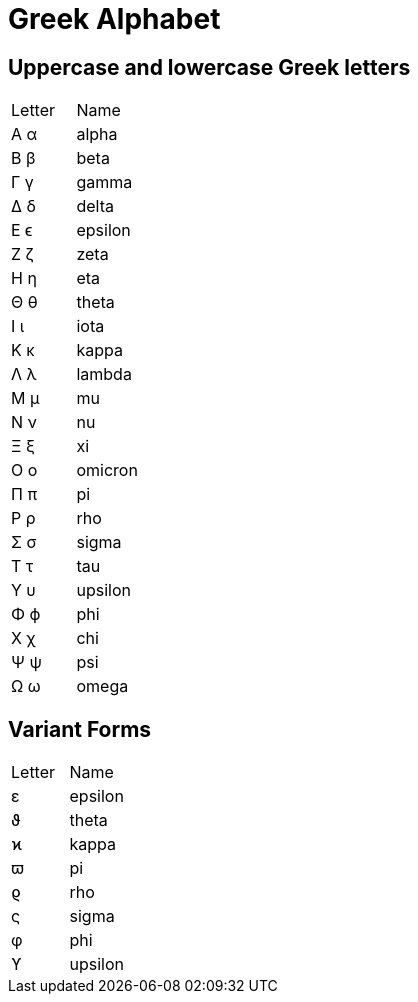 Greek Alphabet
==============

Uppercase and lowercase Greek letters
-------------------------------------

|===
| Letter | Name
| Α  α   | alpha
| Β  β   | beta
| Γ  γ   | gamma
| Δ  δ   | delta
| Ε  ϵ   | epsilon
| Ζ  ζ   | zeta
| Η  η   | eta
| Θ  θ   | theta
| Ι  ι   | iota
| Κ  κ   | kappa
| Λ  λ   | lambda
| Μ  μ   | mu
| Ν  ν   | nu
| Ξ  ξ   | xi
| Ο  ο   | omicron
| Π  π   | pi
| Ρ  ρ   | rho
| Σ  σ   | sigma
| Τ  τ   | tau
| Υ  υ   | upsilon
| Φ  ϕ   | phi
| Χ  χ   | chi
| Ψ  ψ   | psi
| Ω  ω   | omega
|===


Variant Forms
-------------

|===
| Letter | Name
| ε      | epsilon
| ϑ      | theta
| ϰ      | kappa
| ϖ      | pi
| ϱ      | rho
| ς      | sigma
| φ      | phi
| ϒ      | upsilon
|===
